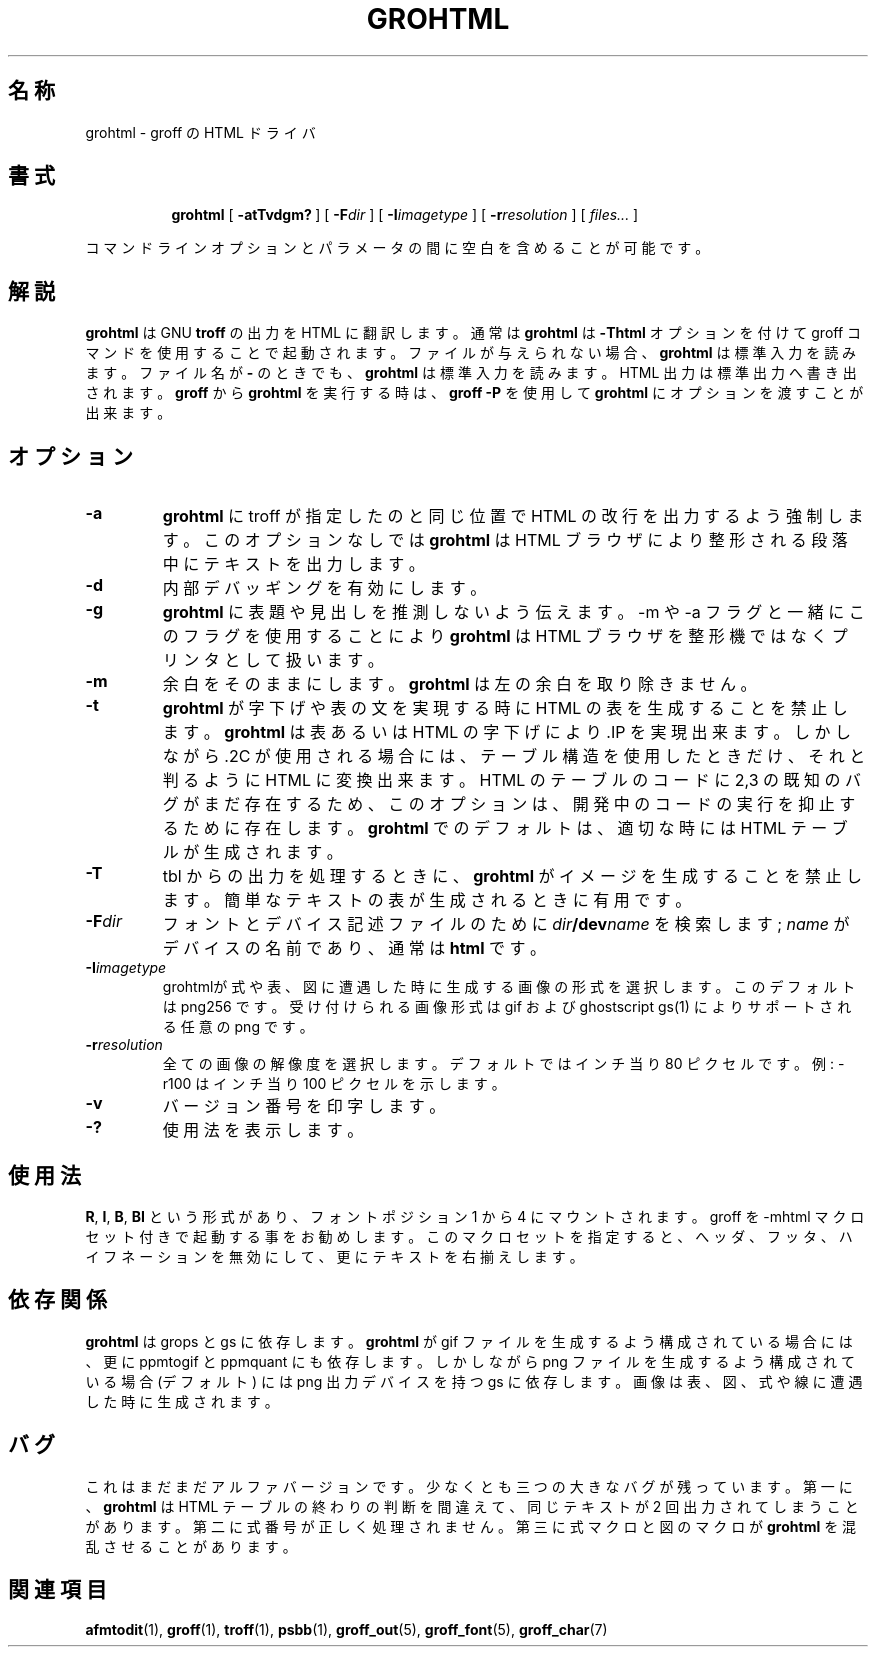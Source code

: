 .ig \"-*- nroff -*-
.\" jpman %Id: grohtml.1,v 1.3 2000/04/25 16:54:27 yt-kage Stab %
.\" WORD: hyphenation	ハイフネーション (ハイフンで文字を連結する)
Copyright (C) 1999-2000 Free Software Foundation, Inc.

Permission is granted to make and distribute verbatim copies of this
manual provided the copyright notice and this permission notice are
preserved on all copies.

Permission is granted to copy and distribute modified versions of this
manual under the conditions for verbatim copying, provided that the
entire resulting derived work is distributed under the terms of a
permission notice identical to this one.

Permission is granted to copy and distribute translations of this
manual into another language, under the above conditions for modified
versions, except that this permission notice may be included in
translations approved by the Free Software Foundation instead of in
the original English.
..
.\" Like TP, but if specified indent is more than half
.\" the current line-length - indent, use the default indent.
.de Tp
.ie \\n(.$=0:((0\\$1)*2u>(\\n(.lu-\\n(.iu)) .TP
.el .TP "\\$1"
..
.TH GROHTML 1 "7 December 2000" "Groff Version 1.16.1"
.SH 名称
grohtml \- groff の HTML ドライバ
.SH 書式
.nr a \n(.j
.ad l
.nr i \n(.i
.in +\w'\fBgrohtml 'u
.ti \niu
.B grohtml
.de OP
.ie \\n(.$-1 .RI "[\ \fB\\$1\fP" "\\$2" "\ ]"
.el .RB "[\ " "\\$1" "\ ]"
..
.OP \-atTvdgm?
.OP \-F dir
.OP \-I imagetype
.OP \-r resolution
.RI "[\ " files\|.\|.\|. "\ ]"
.br
.ad \na
.PP
コマンドラインオプションとパラメータの間に空白を含めることが可能です。
.SH 解説
.B grohtml
は GNU
.B troff
の出力を HTML に翻訳します。
通常は
.B grohtml
は
.B \-Thtml
オプションを付けて groff コマンドを使用することで起動されます。
ファイルが与えられない場合、
.B grohtml
は標準入力を読みます。
ファイル名が
.B \-
のときでも、
.B grohtml
は標準入力を読みます。
HTML 出力は標準出力へ書き出されます。
.B groff
から
.B grohtml
を実行する時は、
.B groff
.B \-P
を使用して
.B grohtml
にオプションを渡すことが出来ます。
.SH オプション
.TP
.B \-a
.B grohtml
に troff が指定したのと同じ位置で HTML の改行を出力するよう強制します。
このオプションなしでは
.B grohtml
は HTML ブラウザにより整形される段落中にテキストを出力します。
.TP
.B \-d
内部デバッギングを有効にします。
.TP
.B \-g
.B grohtml
に表題や見出しを推測しないよう伝えます。
-m や -a フラグと一緒にこのフラグを使用することにより
.B grohtml
は HTML ブラウザを整形機ではなくプリンタとして扱います。
.TP
.B \-m
余白をそのままにします。
.B grohtml
は左の余白を取り除きません。
.TP
.B \-t 
.B grohtml
が字下げや表の文を実現する時に HTML の表を生成することを禁止します。
.B grohtml
は表あるいは HTML の字下げにより .IP を実現出来ます。
しかしながら .2C が使用される場合には、
テーブル構造を使用したときだけ、それと判るように HTML に変換出来ます。
HTML のテーブルのコードに 2,3 の既知のバグがまだ存在するため、
このオプションは、開発中のコードの実行を抑止するために存在します。
.B grohtml
でのデフォルトは、適切な時には HTML テーブルが生成されます。
.TP
.B \-T
tbl からの出力を処理するときに、
.B grohtml
がイメージを生成することを禁止します。
簡単なテキストの表が生成されるときに有用です。
.TP
.BI \-F dir
フォントとデバイス記述ファイルのために
.IB dir /dev name
を検索します ;
.I name
がデバイスの名前であり、通常は
.BR html 
です。
.TP
.BI \-I imagetype
grohtmlが式や表、図に遭遇した時に生成する画像の形式を選択します。
このデフォルトは png256 です。
受け付けられる画像形式は gif および ghostscript gs(1) によりサポート
される任意の png です。
.TP
.BI \-r resolution
全ての画像の解像度を選択します。
デフォルトではインチ当り 80 ピクセルです。
例: -r100 はインチ当り 100 ピクセルを示します。
.TP
.B \-v
バージョン番号を印字します。
.TP
.B \-?
使用法を表示します。
.SH 使用法
.BR R ,
.BR I ,
.BR B ,
.B BI
という形式があり、フォントポジション 1 から 4 にマウントされます。
groff を -mhtml マクロセット付きで起動する事をお勧めします。
このマクロセットを指定すると、へッダ、フッタ、ハイフネーションを
無効にして、更にテキストを右揃えします。
.SH 依存関係
.B grohtml
は grops と gs に依存します。
.B grohtml
が gif ファイルを生成するよう構成されている場合には、更に ppmtogif と
ppmquant にも依存します。
しかしながら png ファイルを生成するよう構成されている場合 (デフォルト)
には png 出力デバイスを持つ gs に依存します。
画像は表、図、式や線に遭遇した時に生成されます。
.SH バグ
これはまだまだアルファバージョンです。
少なくとも三つの大きなバグが残っています。
第一に、
.B grohtml
は HTML テーブルの終わりの判断を間違えて、同じテキストが 2 回出力されて
しまうことがあります。
第二に式番号が正しく処理されません。
第三に式マクロと図のマクロが
.BR grohtml 
を混乱させることがあります。
.SH 関連項目
.BR afmtodit (1),
.BR groff (1),
.BR troff (1),
.BR psbb (1),
.BR groff_out (5),
.BR groff_font (5),
.BR groff_char (7)
